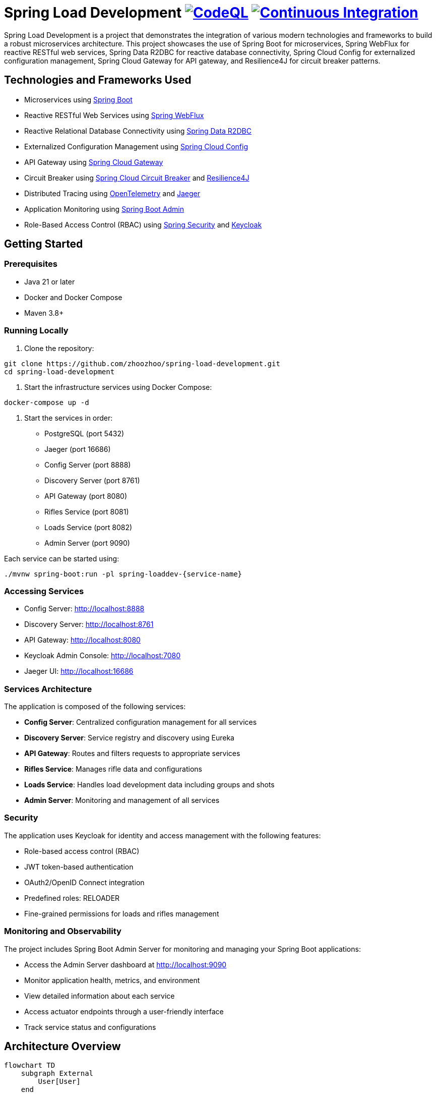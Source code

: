 = Spring Load Development image:https://github.com/zhoozhoo/spring-load-development/actions/workflows/github-code-scanning/codeql/badge.svg["CodeQL", link="https://github.com/zhoozhoo/spring-load-development/actions/workflows/github-code-scanning/codeql"] image:https://github.com/zhoozhoo/spring-load-development/actions/workflows/ci.yml/badge.svg["Continuous Integration", link="https://github.com/zhoozhoo/spring-load-development/actions/workflows/ci.yml"]

:author: Zhubin Salehi
:email: zhoozhoo@yahoo.com
:doctype: book

Spring Load Development is a project that demonstrates the integration of various modern technologies and frameworks to build a robust microservices architecture. This project showcases the use of Spring Boot for microservices, Spring WebFlux for reactive RESTful web services, Spring Data R2DBC for reactive database connectivity, Spring Cloud Config for externalized configuration management, Spring Cloud Gateway for API gateway, and Resilience4J for circuit breaker patterns.

== Technologies and Frameworks Used

* Microservices using link:https://spring.io/projects/spring-boot[Spring Boot]
* Reactive RESTful Web Services using link:https://docs.spring.io/spring-framework/reference/web/webflux.html[Spring WebFlux]
* Reactive Relational Database Connectivity using link:https://spring.io/projects/spring-data-r2dbc[Spring Data R2DBC]
* Externalized Configuration Management using link:https://spring.io/projects/spring-cloud-config[Spring Cloud Config]
* API Gateway using link:https://spring.io/projects/spring-cloud-gateway[Spring Cloud Gateway]
* Circuit Breaker using link:https://spring.io/projects/spring-cloud-circuitbreaker[Spring Cloud Circuit Breaker] and link:https://resilience4j.readme.io/docs/getting-started[Resilience4J]
* Distributed Tracing using link:https://opentelemetry.io/[OpenTelemetry] and link:https://www.jaegertracing.io/[Jaeger]
* Application Monitoring using link:https://github.com/codecentric/spring-boot-admin[Spring Boot Admin]
* Role-Based Access Control (RBAC) using link:https://spring.io/projects/spring-security[Spring Security] and link:https://www.keycloak.org/[Keycloak]

== Getting Started

=== Prerequisites

* Java 21 or later
* Docker and Docker Compose
* Maven 3.8+

=== Running Locally

. Clone the repository:
[source,bash]
----
git clone https://github.com/zhoozhoo/spring-load-development.git
cd spring-load-development
----

. Start the infrastructure services using Docker Compose:
[source,bash]
----
docker-compose up -d
----

. Start the services in order:
* PostgreSQL (port 5432)
* Jaeger (port 16686)
* Config Server (port 8888)
* Discovery Server (port 8761)
* API Gateway (port 8080)
* Rifles Service (port 8081)
* Loads Service (port 8082)
* Admin Server (port 9090)

Each service can be started using:
[source,bash]
----
./mvnw spring-boot:run -pl spring-loaddev-{service-name}
----

=== Accessing Services

* Config Server: http://localhost:8888
* Discovery Server: http://localhost:8761
* API Gateway: http://localhost:8080
* Keycloak Admin Console: http://localhost:7080
* Jaeger UI: http://localhost:16686

=== Services Architecture

The application is composed of the following services:

* *Config Server*: Centralized configuration management for all services
* *Discovery Server*: Service registry and discovery using Eureka
* *API Gateway*: Routes and filters requests to appropriate services
* *Rifles Service*: Manages rifle data and configurations
* *Loads Service*: Handles load development data including groups and shots
* *Admin Server*: Monitoring and management of all services

=== Security

The application uses Keycloak for identity and access management with the following features:

* Role-based access control (RBAC)
* JWT token-based authentication
* OAuth2/OpenID Connect integration
* Predefined roles: RELOADER
* Fine-grained permissions for loads and rifles management

=== Monitoring and Observability

The project includes Spring Boot Admin Server for monitoring and managing your Spring Boot applications:

* Access the Admin Server dashboard at http://localhost:9090
* Monitor application health, metrics, and environment
* View detailed information about each service
* Access actuator endpoints through a user-friendly interface
* Track service status and configurations

== Architecture Overview

[mermaid]
....
flowchart TD
    subgraph External
        User[User]
    end

    subgraph Infra
        ConfigServer[Config Server]
        DiscoveryServer[Discovery Server]
        Keycloak[Keycloak Auth]
        Postgres[PostgreSQL DB]
        Jaeger[Tracing Server Jaeger]
    end

    subgraph Gateway
        APIGateway[API Gateway]
    end

    subgraph Services
        LoadsService[Loads Service]
        RiflesService[Rifles Service]
        AdminServer[Admin Server]
        GenAIService[GenAI Service]
    end

    User --> APIGateway
    APIGateway -->|REST| LoadsService
    APIGateway -->|REST| RiflesService
    APIGateway -->|REST| AdminServer
    APIGateway -->|REST| GenAIService

    LoadsService -- DB --> Postgres
    RiflesService -- DB --> Postgres

    LoadsService -- Discovery --> DiscoveryServer
    RiflesService -- Discovery --> DiscoveryServer
    AdminServer -- Discovery --> DiscoveryServer
    GenAIService -- Discovery --> DiscoveryServer
    APIGateway -- Discovery --> DiscoveryServer

    LoadsService -- Config --> ConfigServer
    RiflesService -- Config --> ConfigServer
    AdminServer -- Config --> ConfigServer
....

== Database Schema

[mermaid]
....
erDiagram
    LOADS {
        BIGSERIAL id PK
        VARCHAR owner_id
        VARCHAR name
        TEXT description
        VARCHAR measurement_units
        VARCHAR powder_manufacturer
        VARCHAR powder_type
        VARCHAR bullet_manufacturer
        VARCHAR bullet_type
        DOUBLE bullet_weight
        VARCHAR primer_manufacturer
        VARCHAR primer_type
        DOUBLE distance_from_lands
        DOUBLE case_overall_length
        DOUBLE neck_tension
        BIGSERIAL rifle_id
    }
    GROUPS {
        BIGSERIAL id PK
        VARCHAR owner_id
        BIGSERIAL load_id FK
        DATE date
        DOUBLE powder_charge
        INTEGER target_range
        DOUBLE group_size
    }
    SHOTS {
        BIGSERIAL id PK
        VARCHAR owner_id
        BIGSERIAL group_id FK
        INTEGER velocity
    }
    RIFLES {
        BIGSERIAL id PK
        VARCHAR owner_id
        VARCHAR name
        TEXT description
        VARCHAR measurement_units
        VARCHAR caliber
        DOUBLE barrel_length
        VARCHAR barrel_contour
        VARCHAR twist_rate
        VARCHAR rifling
        DOUBLE free_bore
    }

    LOADS ||--o{ GROUPS : "has"
    GROUPS ||--o{ SHOTS : "has"
    RIFLES ||--o{ LOADS : "has"
....

== License

This project is licensed under the Apache License 2.0 - see the LICENSE file for details.
